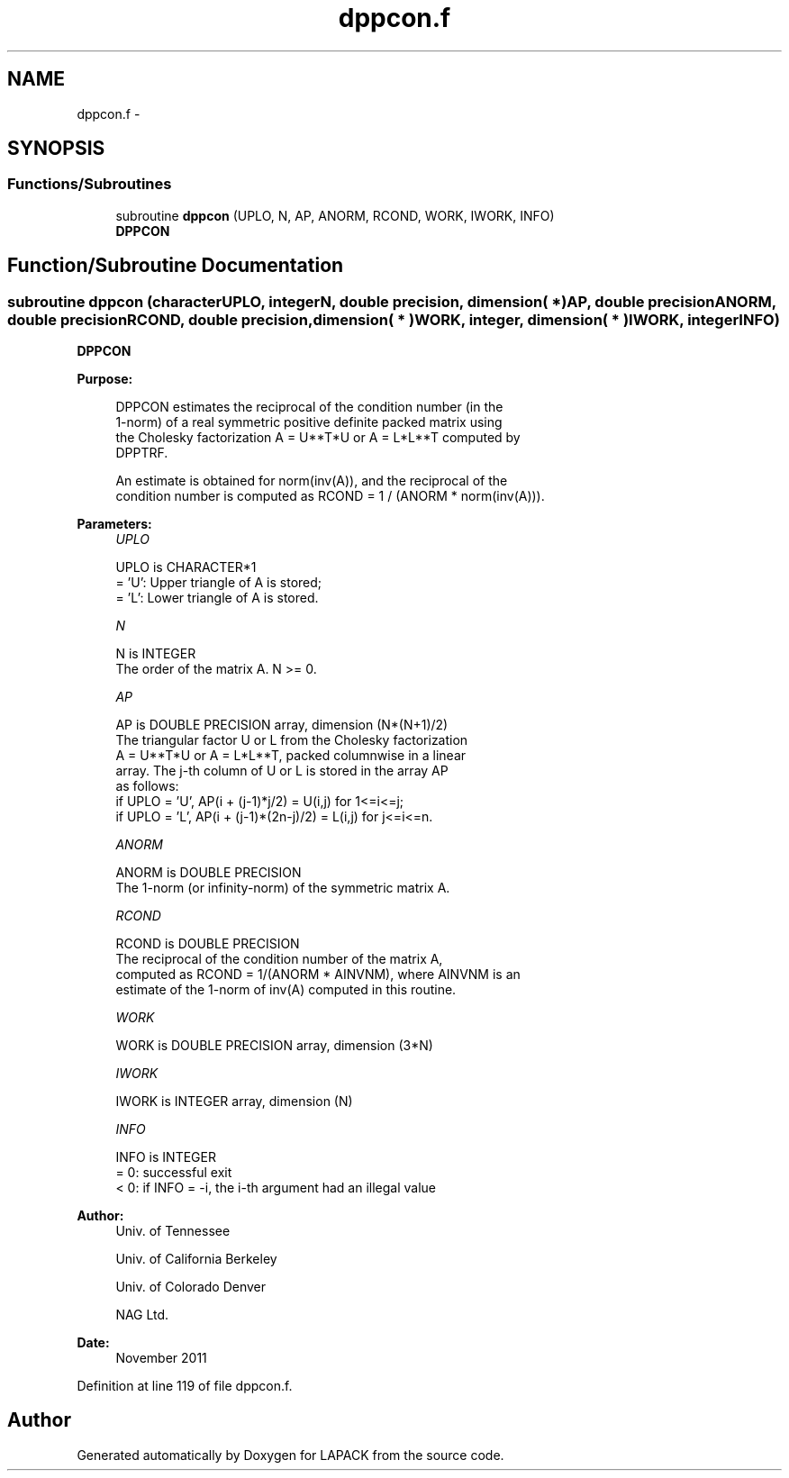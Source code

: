.TH "dppcon.f" 3 "Sat Nov 16 2013" "Version 3.4.2" "LAPACK" \" -*- nroff -*-
.ad l
.nh
.SH NAME
dppcon.f \- 
.SH SYNOPSIS
.br
.PP
.SS "Functions/Subroutines"

.in +1c
.ti -1c
.RI "subroutine \fBdppcon\fP (UPLO, N, AP, ANORM, RCOND, WORK, IWORK, INFO)"
.br
.RI "\fI\fBDPPCON\fP \fP"
.in -1c
.SH "Function/Subroutine Documentation"
.PP 
.SS "subroutine dppcon (characterUPLO, integerN, double precision, dimension( * )AP, double precisionANORM, double precisionRCOND, double precision, dimension( * )WORK, integer, dimension( * )IWORK, integerINFO)"

.PP
\fBDPPCON\fP  
.PP
\fBPurpose: \fP
.RS 4

.PP
.nf
 DPPCON estimates the reciprocal of the condition number (in the
 1-norm) of a real symmetric positive definite packed matrix using
 the Cholesky factorization A = U**T*U or A = L*L**T computed by
 DPPTRF.

 An estimate is obtained for norm(inv(A)), and the reciprocal of the
 condition number is computed as RCOND = 1 / (ANORM * norm(inv(A))).
.fi
.PP
 
.RE
.PP
\fBParameters:\fP
.RS 4
\fIUPLO\fP 
.PP
.nf
          UPLO is CHARACTER*1
          = 'U':  Upper triangle of A is stored;
          = 'L':  Lower triangle of A is stored.
.fi
.PP
.br
\fIN\fP 
.PP
.nf
          N is INTEGER
          The order of the matrix A.  N >= 0.
.fi
.PP
.br
\fIAP\fP 
.PP
.nf
          AP is DOUBLE PRECISION array, dimension (N*(N+1)/2)
          The triangular factor U or L from the Cholesky factorization
          A = U**T*U or A = L*L**T, packed columnwise in a linear
          array.  The j-th column of U or L is stored in the array AP
          as follows:
          if UPLO = 'U', AP(i + (j-1)*j/2) = U(i,j) for 1<=i<=j;
          if UPLO = 'L', AP(i + (j-1)*(2n-j)/2) = L(i,j) for j<=i<=n.
.fi
.PP
.br
\fIANORM\fP 
.PP
.nf
          ANORM is DOUBLE PRECISION
          The 1-norm (or infinity-norm) of the symmetric matrix A.
.fi
.PP
.br
\fIRCOND\fP 
.PP
.nf
          RCOND is DOUBLE PRECISION
          The reciprocal of the condition number of the matrix A,
          computed as RCOND = 1/(ANORM * AINVNM), where AINVNM is an
          estimate of the 1-norm of inv(A) computed in this routine.
.fi
.PP
.br
\fIWORK\fP 
.PP
.nf
          WORK is DOUBLE PRECISION array, dimension (3*N)
.fi
.PP
.br
\fIIWORK\fP 
.PP
.nf
          IWORK is INTEGER array, dimension (N)
.fi
.PP
.br
\fIINFO\fP 
.PP
.nf
          INFO is INTEGER
          = 0:  successful exit
          < 0:  if INFO = -i, the i-th argument had an illegal value
.fi
.PP
 
.RE
.PP
\fBAuthor:\fP
.RS 4
Univ\&. of Tennessee 
.PP
Univ\&. of California Berkeley 
.PP
Univ\&. of Colorado Denver 
.PP
NAG Ltd\&. 
.RE
.PP
\fBDate:\fP
.RS 4
November 2011 
.RE
.PP

.PP
Definition at line 119 of file dppcon\&.f\&.
.SH "Author"
.PP 
Generated automatically by Doxygen for LAPACK from the source code\&.
